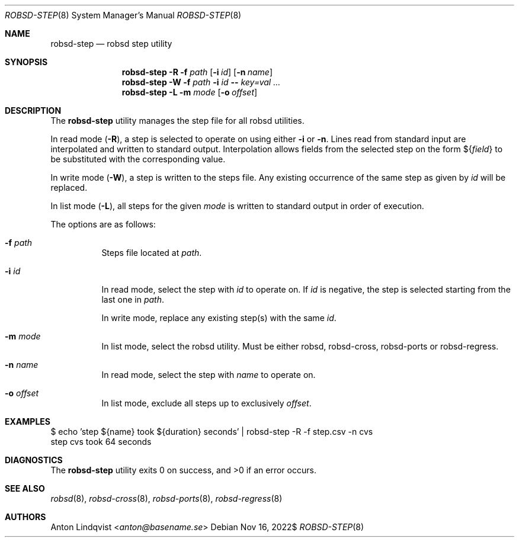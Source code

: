 .Dd $Mdocdate: Nov 16 2022$
.Dt ROBSD-STEP 8
.Os
.Sh NAME
.Nm robsd-step
.Nd robsd step utility
.Sh SYNOPSIS
.Nm robsd-step
.Fl R
.Fl f Ar path
.Op Fl i Ar id
.Op Fl n Ar name
.Nm robsd-step
.Fl W
.Fl f Ar path
.Fl i Ar id
.Fl -
.Ar key=val ...
.Nm robsd-step
.Fl L
.Fl m Ar mode
.Op Fl o Ar offset
.Sh DESCRIPTION
The
.Nm
utility manages the step file for all robsd utilities.
.Pp
In read mode
.Pq Fl R ,
a step is selected to operate on using either
.Fl i
or
.Fl n .
Lines read from standard input are interpolated and written to
standard output.
Interpolation allows fields from the selected step on the form
.No \(Do Ns Brq Ar field
to be substituted with the corresponding value.
.Pp
In write mode
.Pq Fl W ,
a step is written to the steps file.
Any existing occurrence of the same step as given by
.Ar id
will be replaced.
.Pp
In list mode
.Pq Fl L ,
all steps for the given
.Ar mode
is written to standard output in order of execution.
.Pp
The options are as follows:
.Bl -tag -width Ds
.It Fl f Ar path
Steps file located at
.Ar path .
.It Fl i Ar id
In read mode, select the step with
.Ar id
to operate on.
If
.Ar id
is negative, the step is selected starting from the last one in
.Ar path .
.Pp
In write mode, replace any existing step(s) with the same
.Ar id .
.It Fl m Ar mode
In list mode, select the robsd utility.
Must be either robsd, robsd-cross, robsd-ports or robsd-regress.
.It Fl n Ar name
In read mode, select the step with
.Ar name
to operate on.
.It Fl o Ar offset
In list mode, exclude all steps up to exclusively
.Ar offset .
.El
.Sh EXAMPLES
.Bd -literal
$ echo 'step ${name} took ${duration} seconds' | robsd-step -R -f step.csv -n cvs
step cvs took 64 seconds
.Ed
.Sh DIAGNOSTICS
.Ex -std
.Sh SEE ALSO
.Xr robsd 8 ,
.Xr robsd-cross 8 ,
.Xr robsd-ports 8 ,
.Xr robsd-regress 8
.Sh AUTHORS
.An Anton Lindqvist Aq Mt anton@basename.se
